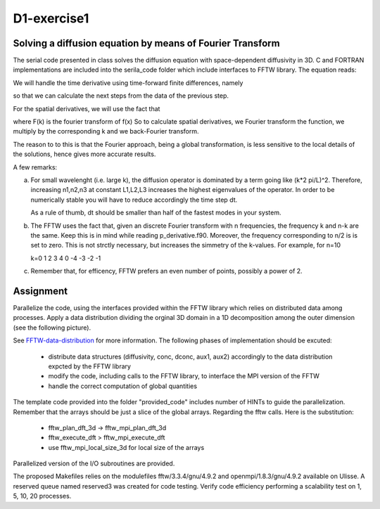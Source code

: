 ============
D1-exercise1
============


Solving a diffusion equation by means of Fourier Transform
============================================================

The serial code presented in class solves the diffusion equation with space-dependent diffusivity in 3D.
C and FORTRAN implementations are included into the serila_code folder which include interfaces to FFTW library. 
The equation reads:

|diffeq|  

We will handle the time derivative using time-forward finite differences, namely

|finidiff|

so that we can calculate the next steps from the data of the previous step.

For the spatial derivatives, we will use the fact that 
 
|derivative|

where F(k) is the fourier transform of f(x)
So to calculate spatial derivatives, we Fourier transform the function, we multiply by the corresponding k and we back-Fourier transform.

The reason to to this is that the Fourier approach, being a global transformation, is less sensitive to the local details of the solutions, 
hence gives more accurate results. 

A few remarks:

a. For small wavelenght (i.e. large k), the diffusion operator is dominated by a term going like (k*2 pi/L)^2. Therefore, increasing n1,n2,n3 
   at constant L1,L2,L3 increases the highest eigenvalues of the operator. 
   In order to be numerically stable you will have to reduce accordingly the time step dt.  
  
   As a rule of thumb, dt should be smaller than half of the fastest modes in your system. 

   |freq|

b. The FFTW uses the fact that, given an discrete Fourier transform with n frequencies, the frequency k and n-k are the same. Keep
   this is in mind while reading p_derivative.f90. Moreover, the frequency corresponding to n/2 is is set to zero. This is not strctly necessary, 
   but increases the simmetry of the k-values. 
   For example, for n=10
 
   k=0 1 2 3 4 0 -4 -3 -2 -1

c. Remember that, for efficency, FFTW prefers an even number of points, possibly a power of 2.    

Assignment 
============

Parallelize the code, using the interfaces provided within the FFTW library which relies on distributed data among processes.
Apply a data distribution dividing the orginal 3D domain in a 1D decomposition among the outer dimension (see the following picture). 

|1D-decomp|

See FFTW-data-distribution_ for more information.
The following phases of implementation should be excuted:  

  - distribute data structures (diffusivity, conc, dconc, aux1, aux2) accordingly to the data distribution expcted by the FFTW library 
  - modify the code, including calls to the FFTW library, to interface the MPI version of the FFTW
  - handle the correct computation of global quantities 

The template code provided into the folder "provided_code" includes number of HINTs to guide the parallelization.
Remember that the arrays should be just a slice of the global arrays.
Regarding the fftw calls. Here is the substitution: 
     
  - fftw_plan_dft_3d -> fftw_mpi_plan_dft_3d
  - fftw_execute_dft  > fftw_mpi_execute_dft 
  - use fftw_mpi_local_size_3d for local size of the arrays
 
Parallelized version of the I/O subroutines are provided. 


The proposed Makefiles relies on the modulefiles fftw/3.3.4/gnu/4.9.2 and openmpi/1.8.3/gnu/4.9.2 available on Ulisse.
A reserved queue named reserved3 was created for code testing. Verify code efficiency performing a scalability test on 1, 5, 10, 20 processes.  


.. |diffeq| image:: ./diffeq.png
   :alt: Diffusion Equation
   :scale:  50%
   :align: middle

.. |finidiff| image:: ./finidiff.png
   :alt: Finite difference in time
   :scale:  50%
   :align: middle

.. |derivative|  image:: ./derivative.png
   :alt: Derivative through Fourier Transform
   :scale:  50%
   :align: middle

.. |freq| image:: ./freq.png
   :alt: Frequencies
   :scale:  50%
   :align: middle

.. |1D-decomp| image:: ./1D-decomposition.png
   :alt: Frequencies
   :scale:  100%
   :align: middle

.. _FFTW-data-distribution: http://www.fftw.org/doc/MPI-Data-Distribution.html#MPI-Data-Distribution 
